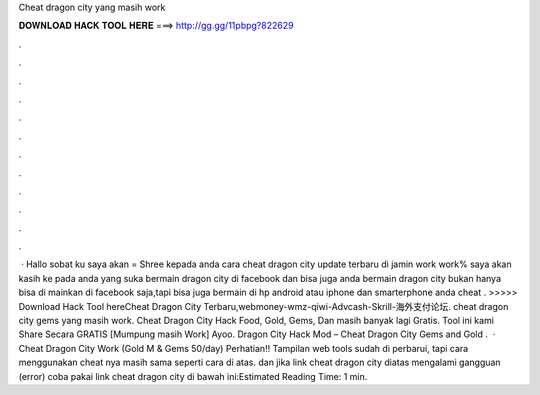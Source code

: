 Cheat dragon city yang masih work

𝐃𝐎𝐖𝐍𝐋𝐎𝐀𝐃 𝐇𝐀𝐂𝐊 𝐓𝐎𝐎𝐋 𝐇𝐄𝐑𝐄 ===> http://gg.gg/11pbpg?822629

.

.

.

.

.

.

.

.

.

.

.

.

 · Hallo sobat ku saya akan = Shree kepada anda cara cheat dragon city update terbaru di jamin work work% saya akan kasih ke pada anda yang suka bermain dragon city di facebook dan bisa juga anda bermain dragon city bukan hanya bisa di mainkan di facebook saja,tapi bisa juga bermain di hp android atau iphone dan smarterphone anda cheat . >>>>> Download Hack Tool hereCheat Dragon City Terbaru,webmoney-wmz-qiwi-Advcash-Skrill-海外支付论坛. cheat dragon city gems yang masih work. Cheat Dragon City Hack Food, Gold, Gems, Dan masih banyak lagi Gratis. Tool ini kami Share Secara GRATIS [Mumpung masih Work] Ayoo. Dragon City Hack Mod – Cheat Dragon City Gems and Gold .  · Cheat Dragon City Work (Gold M & Gems 50/day) Perhatian!! Tampilan web tools  sudah di perbarui, tapi cara menggunakan cheat nya masih sama seperti cara di atas. dan jika link cheat dragon city diatas mengalami gangguan (error) coba pakai link cheat dragon city di bawah ini:Estimated Reading Time: 1 min.